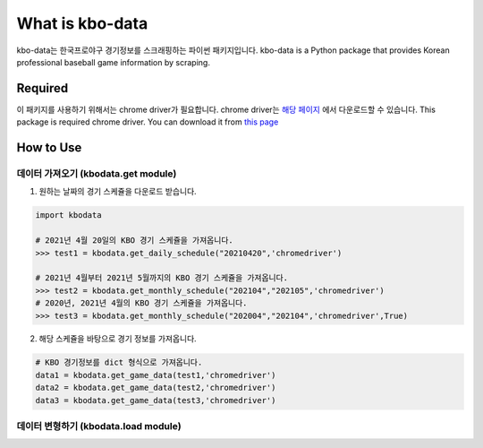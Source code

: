 ===================
What is kbo-data
===================

kbo-data는 한국프로야구 경기정보를 스크래핑하는 파이썬 패키지입니다.  
kbo-data is a Python package that provides Korean professional baseball game information by scraping.

---------------
Required
---------------

이 패키지를 사용하기 위해서는 chrome driver가 필요합니다.  
chrome driver는 `해당 페이지 <https://chromedriver.chromium.org/downloads>`_ 에서 다운로드할 수 있습니다.  
This package is required chrome driver.
You can download it from `this page <https://chromedriver.chromium.org/downloads>`_

---------------
How to Use
---------------

데이터 가져오기 (kbodata.get module)
=======================================

1. 원하는 날짜의 경기 스케쥴을 다운로드 받습니다.

.. code-block:: python

    import kbodata

    # 2021년 4월 20일의 KBO 경기 스케쥴을 가져옵니다.
    >>> test1 = kbodata.get_daily_schedule("20210420",'chromedriver')

    # 2021년 4월부터 2021년 5월까지의 KBO 경기 스케쥴을 가져옵니다.
    >>> test2 = kbodata.get_monthly_schedule("202104","202105",'chromedriver')
    # 2020년, 2021년 4월의 KBO 경기 스케쥴을 가져옵니다. 
    >>> test3 = kbodata.get_monthly_schedule("202004","202104",'chromedriver',True)


2. 해당 스케쥴을 바탕으로 경기 정보를 가져옵니다.

.. code-block:: python

    # KBO 경기정보를 dict 형식으로 가져옵니다.
    data1 = kbodata.get_game_data(test1,'chromedriver')
    data2 = kbodata.get_game_data(test2,'chromedriver')
    data3 = kbodata.get_game_data(test3,'chromedriver')
.. code::

데이터 변형하기 (kbodata.load module)
=======================================